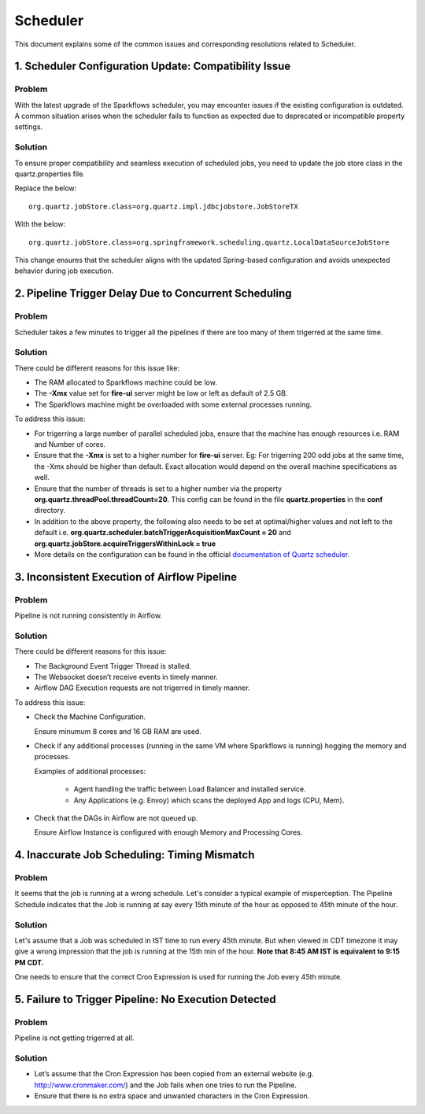 Scheduler
============

This document explains some of the common issues and corresponding resolutions related to Scheduler.

1. Scheduler Configuration Update: Compatibility Issue
-------------------------------------------

**Problem**
++++++++++++
With the latest upgrade of the Sparkflows scheduler, you may encounter issues if the existing configuration is outdated. A common situation arises when the scheduler fails to function as expected due to deprecated or incompatible property settings.

**Solution**
++++++++++++++++++
To ensure proper compatibility and seamless execution of scheduled jobs, you need to update the job store class in the quartz.properties file.

Replace the below:
::
  org.quartz.jobStore.class=org.quartz.impl.jdbcjobstore.JobStoreTX  

With the below:
::
  org.quartz.jobStore.class=org.springframework.scheduling.quartz.LocalDataSourceJobStore  

This change ensures that the scheduler aligns with the updated Spring-based configuration and avoids unexpected behavior during job execution.


2. Pipeline Trigger Delay Due to Concurrent Scheduling
------------------------

**Problem**
+++++

Scheduler takes a few minutes to trigger all the pipelines if there are too many of them trigerred at the same time.


  
**Solution**
+++++

There could be different reasons for this issue like:

* The RAM allocated to Sparkflows machine could be low.
* The **-Xmx** value set for **fire-ui** server might be low or left as default of 2.5 GB.
* The Sparkflows machine might be overloaded with some external processes running.

To address this issue: 

* For trigerring a large number of parallel scheduled jobs, ensure that the machine has enough resources i.e. RAM and Number of cores.
* Ensure that the **-Xmx** is set to a higher number for **fire-ui** server. Eg: For trigerring 200 odd jobs at the same time, the -Xmx should be higher than default. Exact allocation would depend on the overall machine specifications as well.
* Ensure that the number of threads is set to a higher number via the property **org.quartz.threadPool.threadCount=20**. This config can be found in the file **quartz.properties** in the **conf** directory.
* In addition to the above property, the following also needs to be set at optimal/higher values and not left to the default i.e. **org.quartz.scheduler.batchTriggerAcquisitionMaxCount = 20** and **org.quartz.jobStore.acquireTriggersWithinLock = true**
* More details on the configuration can be found in the official `documentation of Quartz scheduler. <http://www.quartz-scheduler.org/documentation/>`_

3. Inconsistent Execution of Airflow Pipeline
--------------------------------

**Problem**
+++++++++

Pipeline is not running consistently in Airflow.


**Solution**
+++++++++

There could be different reasons for this issue:

* The Background Event Trigger Thread is stalled.

* The Websocket doesn’t receive events in timely manner.

* Airflow DAG Execution requests are not trigerred in timely manner.

To address this issue:

- Check the Machine Configuration.

  Ensure minumum 8 cores and 16 GB RAM are used.

- Check if any additional processes (running in the same VM where Sparkflows is running) hogging the memory and processes.

  Examples of additional processes:
    
    * Agent handling the traffic between Load Balancer and installed service.
    * Any Applications (e.g. Envoy) which scans the deployed App and logs (CPU, Mem).

- Check that the DAGs in Airflow are not queued up.

  Ensure Airflow Instance is configured with enough Memory and Processing Cores.

4. Inaccurate Job Scheduling: Timing Mismatch
---------------------------------

**Problem**
++++++++

It seems that the job is running at a wrong schedule. Let's consider a typical example of misperception. The Pipeline Schedule indicates that the Job is running at say every 15th minute of the hour as opposed to 45th minute of the hour.

**Solution**
+++++

Let's assume that a Job was scheduled in IST time to run every 45th minute. But when viewed in CDT timezone it may give a wrong impression that the job is running at the 15th min of the hour. **Note that 8:45 AM IST is equivalent to 9:15 PM CDT.**

One needs to ensure that the correct Cron Expression is used for running the Job every 45th minute.

5. Failure to Trigger Pipeline: No Execution Detected
------------------

**Problem**
++++++

Pipeline is not getting trigerred at all. 

**Solution**
+++++++

* Let’s assume that the Cron Expression has been copied from an external website (e.g. http://www.cronmaker.com/) and the Job fails when one tries to run the Pipeline.

* Ensure that there is no extra space and unwanted characters in the Cron Expression.





